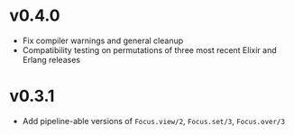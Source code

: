 * v0.4.0
+ Fix compiler warnings and general cleanup
+ Compatibility testing on permutations of three most recent Elixir and Erlang releases

* v0.3.1
+ Add pipeline-able versions of ~Focus.view/2~, ~Focus.set/3~, ~Focus.over/3~
